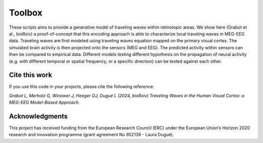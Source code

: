 =======
Toolbox
=======
 
These scripts aims to provide a generative model of traveling waves within retinotopic areas. 
We show here (Grabot et al., bioRxiv) a proof-of-concept that this encoding approach is able to characterize local traveling waves in MEG-EEG data.
Traveling waves are first modeled using traveling waves equation mapped on the primary visual cortex. The simulated brain activity is then projected onto the sensors (MEG and EEG). The predicted activity within sensors can then be compared to empirical data. Different models testing different hypothesis on the propagation of neural activity (e.g. with different temporal or spatial frequency, or a specific direction) can be tested against each other.

Cite this work
------------------------------------
If you use this code in your projects, please cite the following reference:

*Grabot L, Merholz G, Winawer J, Heeger DJ, Dugué L (2024, bioRxiv) Traveling Waves in the Human Visual Cortex: a MEG-EEG Model-Based Approach.*

Acknowledgments
------------------------------------
This project has received funding from the European Research Council (ERC) under the European Union’s Horizon 2020 research and innovation programme (grant agreement No 852139 - Laura Dugué). 
